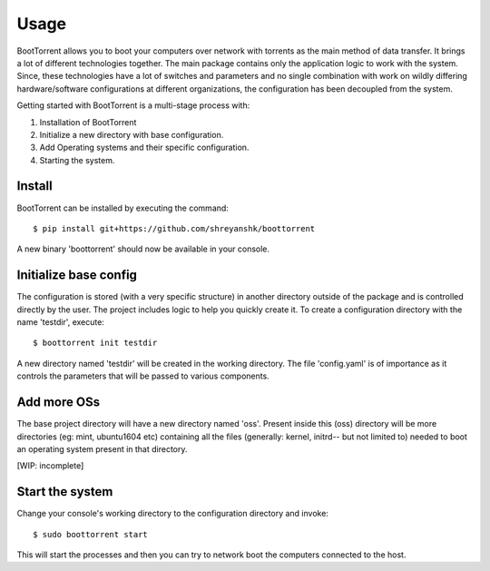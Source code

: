 =====
Usage
=====

BootTorrent allows you to boot your computers over network with torrents as the main method of data transfer. It brings a lot of different technologies together. The main package contains only the application logic to work with the system. Since, these technologies have a lot of switches and parameters and no single combination with work on wildly differing hardware/software configurations at different organizations, the configuration has been decoupled from the system.

Getting started with BootTorrent is a multi-stage process with:

1. Installation of BootTorrent
2. Initialize a new directory with base configuration.
3. Add Operating systems and their specific configuration.
4. Starting the system.


Install
------------

BootTorrent can be installed by executing the command::

    $ pip install git+https://github.com/shreyanshk/boottorrent

A new binary 'boottorrent' should now be available in your console.


Initialize base config
-------------------------------

The configuration is stored (with a very specific structure) in another directory outside of the package and is controlled directly by the user.
The project includes logic to help you quickly create it.
To create a configuration directory with the name 'testdir', execute::

    $ boottorrent init testdir

A new directory named 'testdir' will be created in the working directory. The file 'config.yaml' is of importance as it controls the parameters that will be passed to various components.


Add more OSs
----------------------------------------------------------

The base project directory will have a new directory named 'oss'. Present inside this (oss) directory will be more directories (eg: mint, ubuntu1604 etc) containing all the files (generally: kernel, initrd-- but not limited to) needed to boot an operating system present in that directory.

[WIP: incomplete]


Start the system
-------------------

Change your console's working directory to the configuration directory and invoke::

    $ sudo boottorrent start

This will start the processes and then you can try to network boot the computers connected to the host.
